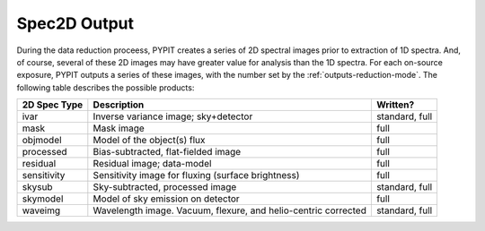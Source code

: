 .. highlight:: rest

*************
Spec2D Output 
*************

.. index:: spec2d

During the data reduction proceess, PYPIT creates a series
of 2D spectral images prior to extraction of 1D spectra.
And, of course, several of these 2D images may have greater
value for analysis than the 1D spectra.  For each on-source
exposure, PYPIT outputs a series of these images, with the
number set by the :ref:`outputs-reduction-mode`.  
The following table describes the possible products:



============  ====================================  ===============
2D Spec Type  Description                           Written?
============  ====================================  ===============
ivar          Inverse variance image; sky+detector  standard, full
mask          Mask image                            full
objmodel      Model of the object(s) flux           full
processed     Bias-subtracted, flat-fielded image   full
residual      Residual image; data-model            full
sensitivity   Sensitivity image for fluxing         full
              (surface brightness)
skysub        Sky-subtracted, processed image       standard, full
skymodel      Model of sky emission on detector     full
waveimg       Wavelength image.  Vacuum, flexure,   standard, full
              and helio-centric corrected
============  ====================================  ===============

